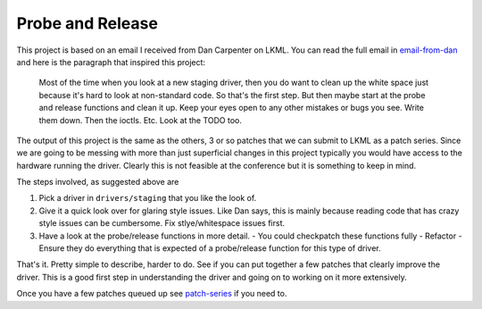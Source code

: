 =================
Probe and Release
=================

This project is based on an email I received from Dan Carpenter on LKML.  You
can read the full email in email-from-dan_ and here is the paragraph that
inspired this project:

    Most of the time when you look at a new staging driver, then you do want
    to clean up the white space just because it's hard to look at
    non-standard code.  So that's the first step.  But then maybe start at
    the probe and release functions and clean it up.  Keep your eyes open
    to any other mistakes or bugs you see.  Write them down.  Then the
    ioctls.  Etc.  Look at the TODO too.


The output of this project is the same as the others, 3 or so patches that
we can submit to LKML as a patch series.  Since we are going to be messing with
more than just superficial changes in this project typically you would have
access to the hardware running the driver.  Clearly this is not feasible at the
conference but it is something to keep in mind.

The steps involved, as suggested above are

1. Pick a driver in ``drivers/staging`` that you like the look of.
2. Give it a quick look over for glaring style issues.  Like Dan says, this is
   mainly because reading code that has crazy style issues can be cumbersome.
   Fix stlye/whitespace issues first.
3. Have a look at the probe/release functions in more detail.
   - You could checkpatch these functions fully
   - Refactor
   - Ensure they do everything that is expected of a probe/release function for this type of driver.


That's it.  Pretty simple to describe, harder to do.  See if you can put
together a few patches that clearly improve the driver.  This is a good first
step in understanding the driver and going on to working on it more extensively.

Once you have a few patches queued up see patch-series_ if you need to.

.. _patch-series: ./patch-series.rst
.. _email-from-dan: ./email-from-dan
